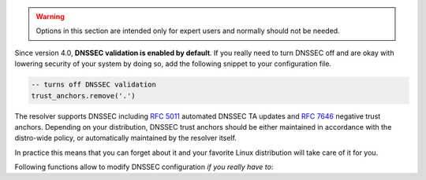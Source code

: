 .. SPDX-License-Identifier: GPL-3.0-or-later

.. warning:: Options in this section are intended only for expert users and
   normally should not be needed.

Since version 4.0, **DNSSEC validation is enabled by default**.
If you really need to turn DNSSEC off and are okay with lowering security of your
system by doing so, add the following snippet to your configuration file.

.. code-block:: lua

   -- turns off DNSSEC validation
   trust_anchors.remove('.')

The resolver supports DNSSEC including :rfc:`5011` automated DNSSEC TA updates
and :rfc:`7646` negative trust anchors.  Depending on your distribution, DNSSEC
trust anchors should be either maintained in accordance with the distro-wide
policy, or automatically maintained by the resolver itself.

In practice this means that you can forget about it and your favorite Linux
distribution will take care of it for you.

Following functions allow to modify DNSSEC configuration *if you really have to*:


.. function:: trust_anchors.add_file(keyfile[, readonly = false])

   :param string keyfile: path to the file.
   :param readonly: if true, do not attempt to update the file.

   The format is standard zone file, though additional information may be persisted in comments.
   Either DS or DNSKEY records can be used for TAs.
   If the file does not exist, bootstrapping of *root* TA will be attempted.
   If you want to use bootstrapping, install `lua-http`_ library.

   Each file can only contain records for a single domain.
   The TAs will be updated according to :rfc:`5011` and persisted in the file (if allowed).

   Example output:

   .. code-block:: lua

      > trust_anchors.add_file('root.key')
      [ ta ] new state of trust anchors for a domain:
      .                       165488  DS      19036 8 2 49AAC11D7B6F6446702E54A1607371607A1A41855200FD2CE1CDDE32F24E8FB5
      nil

      [ ta ] key: 19036 state: Valid

.. function:: trust_anchors.remove(zonename)

   Remove specified trust anchor from trusted key set. Removing trust anchor for the root zone effectively disables DNSSEC validation (unless you configured another trust anchor).

   .. code-block:: lua

      > trust_anchors.remove('.')
      true

   If you want to disable DNSSEC validation for a particular domain but keep it enabled for the rest of DNS tree, use :func:`trust_anchors.set_insecure`.

.. envvar:: trust_anchors.hold_down_time = 30 * day

   :return: int (default: 30 * day)

   Modify RFC5011 hold-down timer to given value. Intended only for testing purposes. Example: ``30 * sec``

.. envvar:: trust_anchors.refresh_time = nil

   :return: int (default: nil)

   Modify RFC5011 refresh timer to given value (not set by default), this will force trust anchors
   to be updated every N seconds periodically instead of relying on RFC5011 logic and TTLs.
   Intended only for testing purposes.
   Example: ``10 * sec``

.. envvar:: trust_anchors.keep_removed = 0

   :return: int (default: 0)

   How many ``Removed`` keys should be held in history (and key file) before being purged.
   Note: all ``Removed`` keys will be purged from key file after restarting the process.


.. function:: trust_anchors.set_insecure(nta_set)

   :param table nta_list: List of domain names (text format) representing NTAs.

   When you use a domain name as an *negative trust anchor* (NTA), DNSSEC validation will be turned off at/below these names.
   Each function call replaces the previous NTA set. You can find the current active set in ``trust_anchors.insecure`` variable.
   If you want to disable DNSSEC validation completely use :func:`trust_anchors.remove` function instead.

   Example output:

   .. code-block:: lua

      > trust_anchors.set_insecure({ 'bad.boy', 'example.com' })
      > trust_anchors.insecure
      [1] => bad.boy
      [2] => example.com

   .. warning:: If you set NTA on a name that is not a zone cut,
      it may not always affect names not separated from the NTA by a zone cut.

.. function:: trust_anchors.add(rr_string)

   :param string rr_string: DS/DNSKEY records in presentation format (e.g. ``. 3600 IN DS 19036 8 2 49AAC11...``)

   Inserts DS/DNSKEY record(s) into current keyset. These will not be managed or updated, use it only for testing
   or if you have a specific use case for not using a keyfile.

   .. note:: Static keys are very error-prone and should not be used in production. Use :func:`trust_anchors.add_file` instead.

   Example output:

   .. code-block:: lua

      > trust_anchors.add('. 3600 IN DS 19036 8 2 49AAC11...')

.. function:: trust_anchors.summary()

   Return string with summary of configured DNSSEC trust anchors, including negative TAs.

.. _lua-http: https://luarocks.org/modules/daurnimator/http